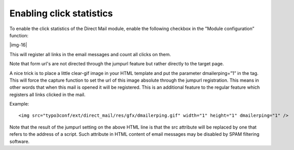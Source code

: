 ﻿.. include:: Images.txt

.. ==================================================
.. FOR YOUR INFORMATION
.. --------------------------------------------------
.. -*- coding: utf-8 -*- with BOM.

.. ==================================================
.. DEFINE SOME TEXTROLES
.. --------------------------------------------------
.. role::   underline
.. role::   typoscript(code)
.. role::   ts(typoscript)
   :class:  typoscript
.. role::   php(code)


Enabling click statistics
-------------------------

To enable the click statistics of the Direct Mail module, enable the
following checkbox in the "Module configuration” function:

|img-16|

This will register all links in the email messages and count all
clicks on them.

Note that form url's are not directed through the jumpurl feature but
rather directly to the target page.

A nice trick is to place a little clear-gif image in your HTML
template and put the parameter dmailerping=”1” in the tag. This will
force the capture function to set the url of this image absolute
through the jumpurl registration. This means in other words that when
this mail is opened it will be registered. This is an additional
feature to the regular feature which registers all links clicked in
the mail.

Example:

::

   <img src="typo3conf/ext/direct_mail/res/gfx/dmailerping.gif" width="1" height="1" dmailerping="1" />

Note that the result of the jumpurl setting on the above HTML line is
that the src attribute will be replaced by one that refers to the
address of a script. Such attribute in HTML content of email messages
may be disabled by SPAM filtering software.


